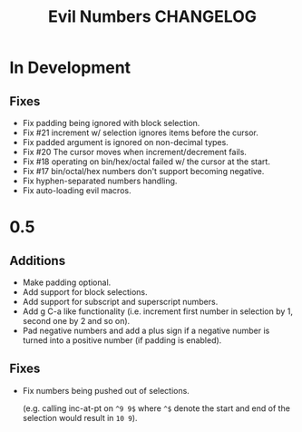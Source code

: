 #+TITLE: Evil Numbers CHANGELOG

* In Development

** Fixes

+ Fix padding being ignored with block selection.
+ Fix #21 increment w/ selection ignores items before the cursor.
+ Fix padded argument is ignored on non-decimal types.
+ Fix #20 The cursor moves when increment/decrement fails.
+ Fix #18 operating on bin/hex/octal failed w/ the cursor at the start.
+ Fix #17 bin/octal/hex numbers don't support becoming negative.
+ Fix hyphen-separated numbers handling.
+ Fix auto-loading evil macros.

* 0.5

** Additions
+ Make padding optional.
+ Add support for block selections.
+ Add support for subscript and superscript numbers.
+ Add g C-a like functionality
  (i.e. increment first number in selection by 1, second one by 2 and so on).
+ Pad negative numbers and add a plus sign if a negative number is turned into
  a positive number (if padding is enabled).

** Fixes
+ Fix numbers being pushed out of selections.

  (e.g. calling inc-at-pt on =^9 9$= where =^$= denote the start and end of the selection would result in =10 9=).
